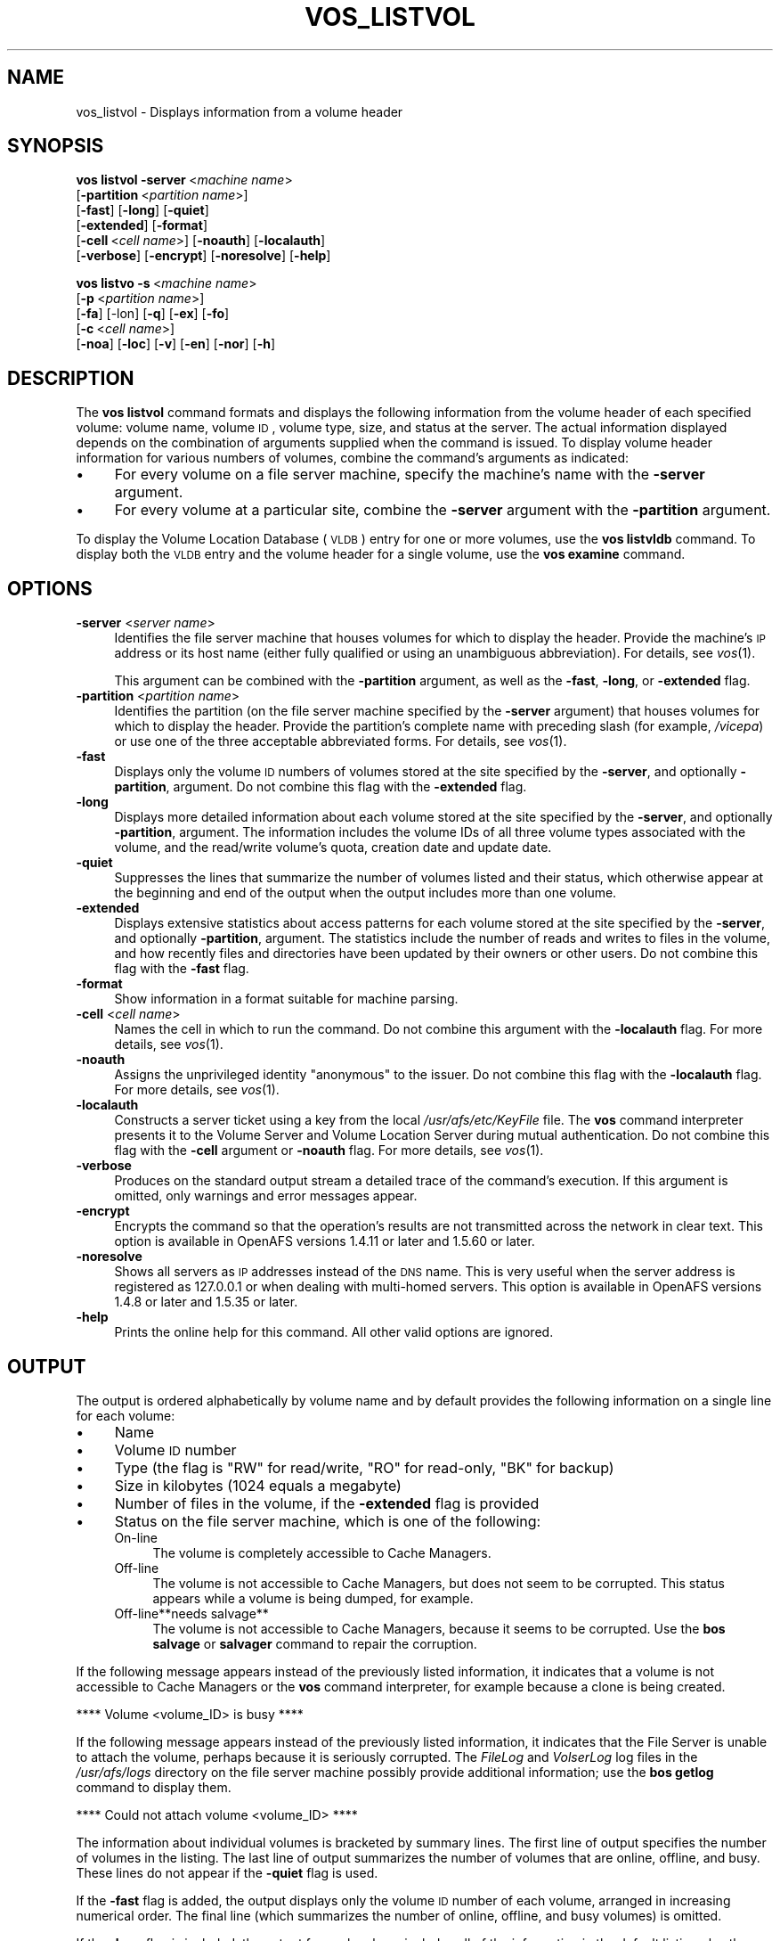 .\" Automatically generated by Pod::Man 2.16 (Pod::Simple 3.05)
.\"
.\" Standard preamble:
.\" ========================================================================
.de Sh \" Subsection heading
.br
.if t .Sp
.ne 5
.PP
\fB\\$1\fR
.PP
..
.de Sp \" Vertical space (when we can't use .PP)
.if t .sp .5v
.if n .sp
..
.de Vb \" Begin verbatim text
.ft CW
.nf
.ne \\$1
..
.de Ve \" End verbatim text
.ft R
.fi
..
.\" Set up some character translations and predefined strings.  \*(-- will
.\" give an unbreakable dash, \*(PI will give pi, \*(L" will give a left
.\" double quote, and \*(R" will give a right double quote.  \*(C+ will
.\" give a nicer C++.  Capital omega is used to do unbreakable dashes and
.\" therefore won't be available.  \*(C` and \*(C' expand to `' in nroff,
.\" nothing in troff, for use with C<>.
.tr \(*W-
.ds C+ C\v'-.1v'\h'-1p'\s-2+\h'-1p'+\s0\v'.1v'\h'-1p'
.ie n \{\
.    ds -- \(*W-
.    ds PI pi
.    if (\n(.H=4u)&(1m=24u) .ds -- \(*W\h'-12u'\(*W\h'-12u'-\" diablo 10 pitch
.    if (\n(.H=4u)&(1m=20u) .ds -- \(*W\h'-12u'\(*W\h'-8u'-\"  diablo 12 pitch
.    ds L" ""
.    ds R" ""
.    ds C` ""
.    ds C' ""
'br\}
.el\{\
.    ds -- \|\(em\|
.    ds PI \(*p
.    ds L" ``
.    ds R" ''
'br\}
.\"
.\" Escape single quotes in literal strings from groff's Unicode transform.
.ie \n(.g .ds Aq \(aq
.el       .ds Aq '
.\"
.\" If the F register is turned on, we'll generate index entries on stderr for
.\" titles (.TH), headers (.SH), subsections (.Sh), items (.Ip), and index
.\" entries marked with X<> in POD.  Of course, you'll have to process the
.\" output yourself in some meaningful fashion.
.ie \nF \{\
.    de IX
.    tm Index:\\$1\t\\n%\t"\\$2"
..
.    nr % 0
.    rr F
.\}
.el \{\
.    de IX
..
.\}
.\"
.\" Accent mark definitions (@(#)ms.acc 1.5 88/02/08 SMI; from UCB 4.2).
.\" Fear.  Run.  Save yourself.  No user-serviceable parts.
.    \" fudge factors for nroff and troff
.if n \{\
.    ds #H 0
.    ds #V .8m
.    ds #F .3m
.    ds #[ \f1
.    ds #] \fP
.\}
.if t \{\
.    ds #H ((1u-(\\\\n(.fu%2u))*.13m)
.    ds #V .6m
.    ds #F 0
.    ds #[ \&
.    ds #] \&
.\}
.    \" simple accents for nroff and troff
.if n \{\
.    ds ' \&
.    ds ` \&
.    ds ^ \&
.    ds , \&
.    ds ~ ~
.    ds /
.\}
.if t \{\
.    ds ' \\k:\h'-(\\n(.wu*8/10-\*(#H)'\'\h"|\\n:u"
.    ds ` \\k:\h'-(\\n(.wu*8/10-\*(#H)'\`\h'|\\n:u'
.    ds ^ \\k:\h'-(\\n(.wu*10/11-\*(#H)'^\h'|\\n:u'
.    ds , \\k:\h'-(\\n(.wu*8/10)',\h'|\\n:u'
.    ds ~ \\k:\h'-(\\n(.wu-\*(#H-.1m)'~\h'|\\n:u'
.    ds / \\k:\h'-(\\n(.wu*8/10-\*(#H)'\z\(sl\h'|\\n:u'
.\}
.    \" troff and (daisy-wheel) nroff accents
.ds : \\k:\h'-(\\n(.wu*8/10-\*(#H+.1m+\*(#F)'\v'-\*(#V'\z.\h'.2m+\*(#F'.\h'|\\n:u'\v'\*(#V'
.ds 8 \h'\*(#H'\(*b\h'-\*(#H'
.ds o \\k:\h'-(\\n(.wu+\w'\(de'u-\*(#H)/2u'\v'-.3n'\*(#[\z\(de\v'.3n'\h'|\\n:u'\*(#]
.ds d- \h'\*(#H'\(pd\h'-\w'~'u'\v'-.25m'\f2\(hy\fP\v'.25m'\h'-\*(#H'
.ds D- D\\k:\h'-\w'D'u'\v'-.11m'\z\(hy\v'.11m'\h'|\\n:u'
.ds th \*(#[\v'.3m'\s+1I\s-1\v'-.3m'\h'-(\w'I'u*2/3)'\s-1o\s+1\*(#]
.ds Th \*(#[\s+2I\s-2\h'-\w'I'u*3/5'\v'-.3m'o\v'.3m'\*(#]
.ds ae a\h'-(\w'a'u*4/10)'e
.ds Ae A\h'-(\w'A'u*4/10)'E
.    \" corrections for vroff
.if v .ds ~ \\k:\h'-(\\n(.wu*9/10-\*(#H)'\s-2\u~\d\s+2\h'|\\n:u'
.if v .ds ^ \\k:\h'-(\\n(.wu*10/11-\*(#H)'\v'-.4m'^\v'.4m'\h'|\\n:u'
.    \" for low resolution devices (crt and lpr)
.if \n(.H>23 .if \n(.V>19 \
\{\
.    ds : e
.    ds 8 ss
.    ds o a
.    ds d- d\h'-1'\(ga
.    ds D- D\h'-1'\(hy
.    ds th \o'bp'
.    ds Th \o'LP'
.    ds ae ae
.    ds Ae AE
.\}
.rm #[ #] #H #V #F C
.\" ========================================================================
.\"
.IX Title "VOS_LISTVOL 1"
.TH VOS_LISTVOL 1 "2010-01-18" "OpenAFS" "AFS Command Reference"
.\" For nroff, turn off justification.  Always turn off hyphenation; it makes
.\" way too many mistakes in technical documents.
.if n .ad l
.nh
.SH "NAME"
vos_listvol \- Displays information from a volume header
.SH "SYNOPSIS"
.IX Header "SYNOPSIS"
\&\fBvos listvol\fR \fB\-server\fR\ <\fImachine\ name\fR>
    [\fB\-partition\fR\ <\fIpartition\ name\fR>]
    [\fB\-fast\fR] [\fB\-long\fR] [\fB\-quiet\fR]
    [\fB\-extended\fR] [\fB\-format\fR]
    [\fB\-cell\fR\ <\fIcell\ name\fR>] [\fB\-noauth\fR] [\fB\-localauth\fR]
    [\fB\-verbose\fR] [\fB\-encrypt\fR] [\fB\-noresolve\fR] [\fB\-help\fR]
.PP
\&\fBvos listvo\fR \fB\-s\fR\ <\fImachine\ name\fR>
    [\fB\-p\fR\ <\fIpartition\ name\fR>]
    [\fB\-fa\fR] [\-lon] [\fB\-q\fR] [\fB\-ex\fR] [\fB\-fo\fR]
    [\fB\-c\fR\ <\fIcell\ name\fR>]
    [\fB\-noa\fR] [\fB\-loc\fR] [\fB\-v\fR] [\fB\-en\fR] [\fB\-nor\fR] [\fB\-h\fR]
.SH "DESCRIPTION"
.IX Header "DESCRIPTION"
The \fBvos listvol\fR command formats and displays the following information
from the volume header of each specified volume: volume name, volume \s-1ID\s0,
volume type, size, and status at the server. The actual information
displayed depends on the combination of arguments supplied when the
command is issued. To display volume header information for various
numbers of volumes, combine the command's arguments as indicated:
.IP "\(bu" 4
For every volume on a file server machine, specify the machine's name with
the \fB\-server\fR argument.
.IP "\(bu" 4
For every volume at a particular site, combine the \fB\-server\fR argument
with the \fB\-partition\fR argument.
.PP
To display the Volume Location Database (\s-1VLDB\s0) entry for one or more
volumes, use the \fBvos listvldb\fR command. To display both the \s-1VLDB\s0 entry
and the volume header for a single volume, use the \fBvos examine\fR command.
.SH "OPTIONS"
.IX Header "OPTIONS"
.IP "\fB\-server\fR <\fIserver name\fR>" 4
.IX Item "-server <server name>"
Identifies the file server machine that houses volumes for which to
display the header. Provide the machine's \s-1IP\s0 address or its host name
(either fully qualified or using an unambiguous abbreviation). For
details, see \fIvos\fR\|(1).
.Sp
This argument can be combined with the \fB\-partition\fR argument, as well as
the \fB\-fast\fR, \fB\-long\fR, or \fB\-extended\fR flag.
.IP "\fB\-partition\fR <\fIpartition name\fR>" 4
.IX Item "-partition <partition name>"
Identifies the partition (on the file server machine specified by the
\&\fB\-server\fR argument) that houses volumes for which to display the
header. Provide the partition's complete name with preceding slash (for
example, \fI/vicepa\fR) or use one of the three acceptable abbreviated
forms. For details, see \fIvos\fR\|(1).
.IP "\fB\-fast\fR" 4
.IX Item "-fast"
Displays only the volume \s-1ID\s0 numbers of volumes stored at the site
specified by the \fB\-server\fR, and optionally \fB\-partition\fR, argument. Do
not combine this flag with the \fB\-extended\fR flag.
.IP "\fB\-long\fR" 4
.IX Item "-long"
Displays more detailed information about each volume stored at the site
specified by the \fB\-server\fR, and optionally \fB\-partition\fR, argument. The
information includes the volume IDs of all three volume types associated
with the volume, and the read/write volume's quota, creation date and
update date.
.IP "\fB\-quiet\fR" 4
.IX Item "-quiet"
Suppresses the lines that summarize the number of volumes listed and their
status, which otherwise appear at the beginning and end of the output when
the output includes more than one volume.
.IP "\fB\-extended\fR" 4
.IX Item "-extended"
Displays extensive statistics about access patterns for each volume stored
at the site specified by the \fB\-server\fR, and optionally \fB\-partition\fR,
argument. The statistics include the number of reads and writes to files
in the volume, and how recently files and directories have been updated by
their owners or other users. Do not combine this flag with the \fB\-fast\fR
flag.
.IP "\fB\-format\fR" 4
.IX Item "-format"
Show information in a format suitable for machine parsing.
.IP "\fB\-cell\fR <\fIcell name\fR>" 4
.IX Item "-cell <cell name>"
Names the cell in which to run the command. Do not combine this argument
with the \fB\-localauth\fR flag. For more details, see \fIvos\fR\|(1).
.IP "\fB\-noauth\fR" 4
.IX Item "-noauth"
Assigns the unprivileged identity \f(CW\*(C`anonymous\*(C'\fR to the issuer. Do not
combine this flag with the \fB\-localauth\fR flag. For more details, see
\&\fIvos\fR\|(1).
.IP "\fB\-localauth\fR" 4
.IX Item "-localauth"
Constructs a server ticket using a key from the local
\&\fI/usr/afs/etc/KeyFile\fR file. The \fBvos\fR command interpreter presents it
to the Volume Server and Volume Location Server during mutual
authentication. Do not combine this flag with the \fB\-cell\fR argument or
\&\fB\-noauth\fR flag. For more details, see \fIvos\fR\|(1).
.IP "\fB\-verbose\fR" 4
.IX Item "-verbose"
Produces on the standard output stream a detailed trace of the command's
execution. If this argument is omitted, only warnings and error messages
appear.
.IP "\fB\-encrypt\fR" 4
.IX Item "-encrypt"
Encrypts the command so that the operation's results are not transmitted
across the network in clear text. This option is available in OpenAFS
versions 1.4.11 or later and 1.5.60 or later.
.IP "\fB\-noresolve\fR" 4
.IX Item "-noresolve"
Shows all servers as \s-1IP\s0 addresses instead of the \s-1DNS\s0 name. This is very
useful when the server address is registered as 127.0.0.1 or when dealing
with multi-homed servers. This option is available in OpenAFS
versions 1.4.8 or later and 1.5.35 or later.
.IP "\fB\-help\fR" 4
.IX Item "-help"
Prints the online help for this command. All other valid options are
ignored.
.SH "OUTPUT"
.IX Header "OUTPUT"
The output is ordered alphabetically by volume name and by default
provides the following information on a single line for each volume:
.IP "\(bu" 4
Name
.IP "\(bu" 4
Volume \s-1ID\s0 number
.IP "\(bu" 4
Type (the flag is \f(CW\*(C`RW\*(C'\fR for read/write, \f(CW\*(C`RO\*(C'\fR for read-only, \f(CW\*(C`BK\*(C'\fR for
backup)
.IP "\(bu" 4
Size in kilobytes (\f(CW1024\fR equals a megabyte)
.IP "\(bu" 4
Number of files in the volume, if the \fB\-extended\fR flag is provided
.IP "\(bu" 4
Status on the file server machine, which is one of the following:
.RS 4
.IP "On-line" 4
.IX Item "On-line"
The volume is completely accessible to Cache Managers.
.IP "Off-line" 4
.IX Item "Off-line"
The volume is not accessible to Cache Managers, but does not seem to be
corrupted. This status appears while a volume is being dumped, for
example.
.IP "Off\-line**needs salvage**" 4
.IX Item "Off-line**needs salvage**"
The volume is not accessible to Cache Managers, because it seems to be
corrupted. Use the \fBbos salvage\fR or \fBsalvager\fR command to repair the
corruption.
.RE
.RS 4
.RE
.PP
If the following message appears instead of the previously listed
information, it indicates that a volume is not accessible to Cache
Managers or the \fBvos\fR command interpreter, for example because a clone is
being created.
.PP
.Vb 1
\&   **** Volume <volume_ID> is busy ****
.Ve
.PP
If the following message appears instead of the previously listed
information, it indicates that the File Server is unable to attach the
volume, perhaps because it is seriously corrupted. The \fIFileLog\fR and
\&\fIVolserLog\fR log files in the \fI/usr/afs/logs\fR directory on the file
server machine possibly provide additional information; use the \fBbos
getlog\fR command to display them.
.PP
.Vb 1
\&   **** Could not attach volume <volume_ID> ****
.Ve
.PP
The information about individual volumes is bracketed by summary
lines. The first line of output specifies the number of volumes in the
listing. The last line of output summarizes the number of volumes that are
online, offline, and busy. These lines do not appear if the \fB\-quiet\fR flag
is used.
.PP
If the \fB\-fast\fR flag is added, the output displays only the volume \s-1ID\s0
number of each volume, arranged in increasing numerical order. The final
line (which summarizes the number of online, offline, and busy volumes) is
omitted.
.PP
If the \fB\-long\fR flag is included, the output for each volume includes all
of the information in the default listing plus the following. Each item in
this list corresponds to a separate line of output:
.IP "\(bu" 4
The file server machine and partition that house the volume, as determined
by the command interpreter as the command runs, rather than derived from the
\&\s-1VLDB\s0 or the volume header.
.IP "\(bu" 4
The volume \s-1ID\s0 numbers associated with the various versions of the volume:
read/write (\f(CW\*(C`RWrite\*(C'\fR), read-only (\f(CW\*(C`ROnly\*(C'\fR), backup (\f(CW\*(C`Backup\*(C'\fR), and
ReleaseClone (\f(CW\*(C`RClone\*(C'\fR). One of them matches the volume \s-1ID\s0 number that
appears on the first line of the volume's output. If the value in the
\&\f(CW\*(C`RWrite\*(C'\fR, \f(CW\*(C`ROnly\*(C'\fR, or \f(CW\*(C`Backup\*(C'\fR field is \f(CW0\fR (zero), there is no volume
of that type. If there is currently no ReleaseClone, the \f(CW\*(C`RClone\*(C'\fR field
does not appear at all.
.IP "\(bu" 4
The maximum space quota allotted to the read/write copy of the volume,
expressed in kilobyte blocks in the \f(CW\*(C`MaxQuota\*(C'\fR field.
.IP "\(bu" 4
The date and time the volume was created, in the \f(CW\*(C`Creation\*(C'\fR field. If the
volume has been restored with the \fBbackup diskrestore\fR, \fBbackup
volrestore\fR, or \fBvos restore\fR command, this is the restore time.
.IP "\(bu" 4
The date and time when the contents of the volume last changed, in the
\&\f(CW\*(C`Last Update\*(C'\fR field. For read-only and backup volumes, it matches the
timestamp in the \f(CW\*(C`Creation\*(C'\fR field.
.IP "\(bu" 4
The number of times the volume has been accessed for a fetch or store
operation since the later of the two following times:
.RS 4
.IP "\(bu" 4
12:00 a.m. on the day the command is issued
.IP "\(bu" 4
The last time the volume changed location
.RE
.RS 4
.RE
.PP
If the \fB\-extended\fR flag is included, the output for each volume includes
all of the information reported with the \fB\-long\fR flag, plus two tables of
statistics:
.IP "\(bu" 4
The table labeled \f(CW\*(C`Raw Read/Write Stats\*(C'\fR table summarizes the number of
times the volume has been accessed for reading or writing.
.IP "\(bu" 4
The table labeled \f(CW\*(C`Writes Affecting Authorship\*(C'\fR table contains
information on writes made to files and directories in the specified
volume.
.SH "EXAMPLES"
.IX Header "EXAMPLES"
The following example shows the output for the \fI/vicepb\fR partition on the
file server machine \f(CW\*(C`fs2.abc.com\*(C'\fR when no flags are provided:
.PP
.Vb 9
\&   % vos listvol \-server fs2.abc.com \-partition b
\&   Total number of volumes on server fs2.abc.com partition /vicepb : 66
\&   sys                  1969534847 RW       1582 K On\-line
\&   sys.backup           1969535105 BK       1582 K On\-line
\&         .                   .     .         .   .    .
\&         .                   .     .         .   .    .
\&   user.pat             1969534536 RW      17518 K On\-line
\&   user.pat.backup      1969534538 BK      17537 K On\-line
\&   Total volumes onLine 66 ; Total volumes offLine 0 ;  Total busy 0
.Ve
.PP
The following example shows the output when the \fB\-fast\fR flag is added:
.PP
.Vb 7
\&   % vos listvol \-server fs2.abc.com \-partition b \-fast
\&   Total number of volumes on server fs2.abc.com partition /vicepb : 66
\&    1969516782
\&    1969516784
\&        .
\&        .
\&    1969535796
.Ve
.PP
The following example shows two volumes from the output that appears when
the \fB\-long\fR flag is added:
.PP
.Vb 10
\&   % vos listvol \-server fs2.abc.com \-partition b \-long
\&   Total number of volumes on server fs2.abc.com partition /vicepb: 66
\&         .                   .      .         .   .    .
\&         .                   .      .         .   .    .
\&   user.pat             1969534536 RW      17518 K On\-line
\&        fs2.abc.com /vicepb
\&        RWrite 1969534536 ROnly 0        Backup 1969534538
\&        MaxQuota      20000 K
\&        Creation    Mon Jun 12 09:02:25 1989
\&        Last Update Thu May 20 17:39:34 1999
\&        1573 accesses in the past day (i.e., vnode references)
\&   user.pat.backup      1969534538 BK      17537 K On\-line
\&        fs2.abc.com /vicepb
\&        RWrite 1969534536 ROnly 0        Backup 1969534538
\&        MaxQuota      20000 K
\&        Creation    Tue Jun 13 04:37:59 1989
\&        Last Update Wed May 19 06:37:59 1999
\&        0 accesses in the past day (i.e., vnode references)
\&          .                   .      .         .   .    .
\&          .                   .      .         .   .    .
\&   Total volumes onLine 66 ; Total volumes offLine 0 ; Total busy 0
.Ve
.SH "PRIVILEGE REQUIRED"
.IX Header "PRIVILEGE REQUIRED"
None
.SH "SEE ALSO"
.IX Header "SEE ALSO"
\&\fIbackup_diskrestore\fR\|(8),
\&\fIbackup_volrestore\fR\|(8),
\&\fIbos_getlog\fR\|(8),
\&\fIbos_salvage\fR\|(8),
\&\fIsalvager\fR\|(8),
\&\fIvos\fR\|(1),
\&\fIvos_examine\fR\|(1),
\&\fIvos_listvldb\fR\|(1),
\&\fIvos_restore\fR\|(1)
.SH "COPYRIGHT"
.IX Header "COPYRIGHT"
\&\s-1IBM\s0 Corporation 2000. <http://www.ibm.com/> All Rights Reserved.
.PP
This documentation is covered by the \s-1IBM\s0 Public License Version 1.0.  It was
converted from \s-1HTML\s0 to \s-1POD\s0 by software written by Chas Williams and Russ
Allbery, based on work by Alf Wachsmann and Elizabeth Cassell.

